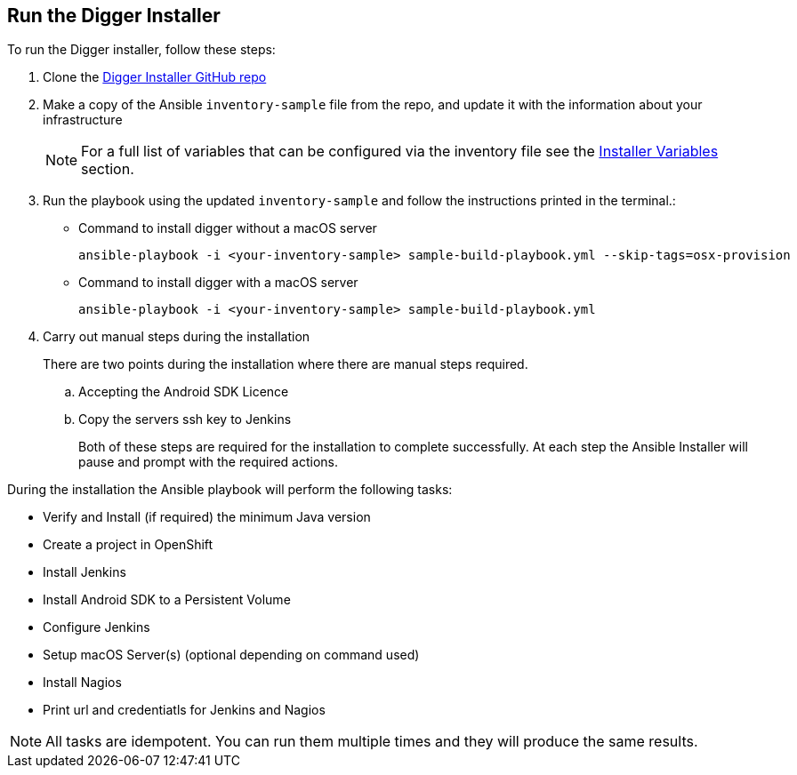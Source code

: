 == Run the Digger Installer

.To run the Digger installer, follow these steps:

. Clone the https://github.com/aerogear/digger-installer[Digger Installer GitHub repo]

. Make a copy of the Ansible `inventory-sample` file from the repo, and update it with the information about your infrastructure
+
NOTE: For a full list of variables that can be configured via the inventory file see the link:#installer-variables[Installer Variables] section.

. Run the playbook using the updated `inventory-sample` and follow the instructions printed in the terminal.:

** Command to install digger without a macOS server
+
----
ansible-playbook -i <your-inventory-sample> sample-build-playbook.yml --skip-tags=osx-provision
----

** Command to install digger with a macOS server
+
----
ansible-playbook -i <your-inventory-sample> sample-build-playbook.yml
----

. Carry out manual steps during the installation
+
There are two points during the installation where there are manual steps required.
+
.. Accepting the Android SDK Licence
.. Copy the servers ssh key to Jenkins
+
Both of these steps are required for the installation to complete successfully. At each step the Ansible Installer will pause and prompt with the required actions.

During the installation the Ansible playbook will perform the following tasks:

* Verify and Install (if required) the minimum Java version
* Create a project in OpenShift
* Install Jenkins
* Install Android SDK to a Persistent Volume
* Configure Jenkins
* Setup macOS Server(s) (optional depending on command used)
* Install Nagios
* Print url and credentiatls for Jenkins and Nagios

--
NOTE: All tasks are idempotent. You can run them multiple times and they will produce the same results.
--
